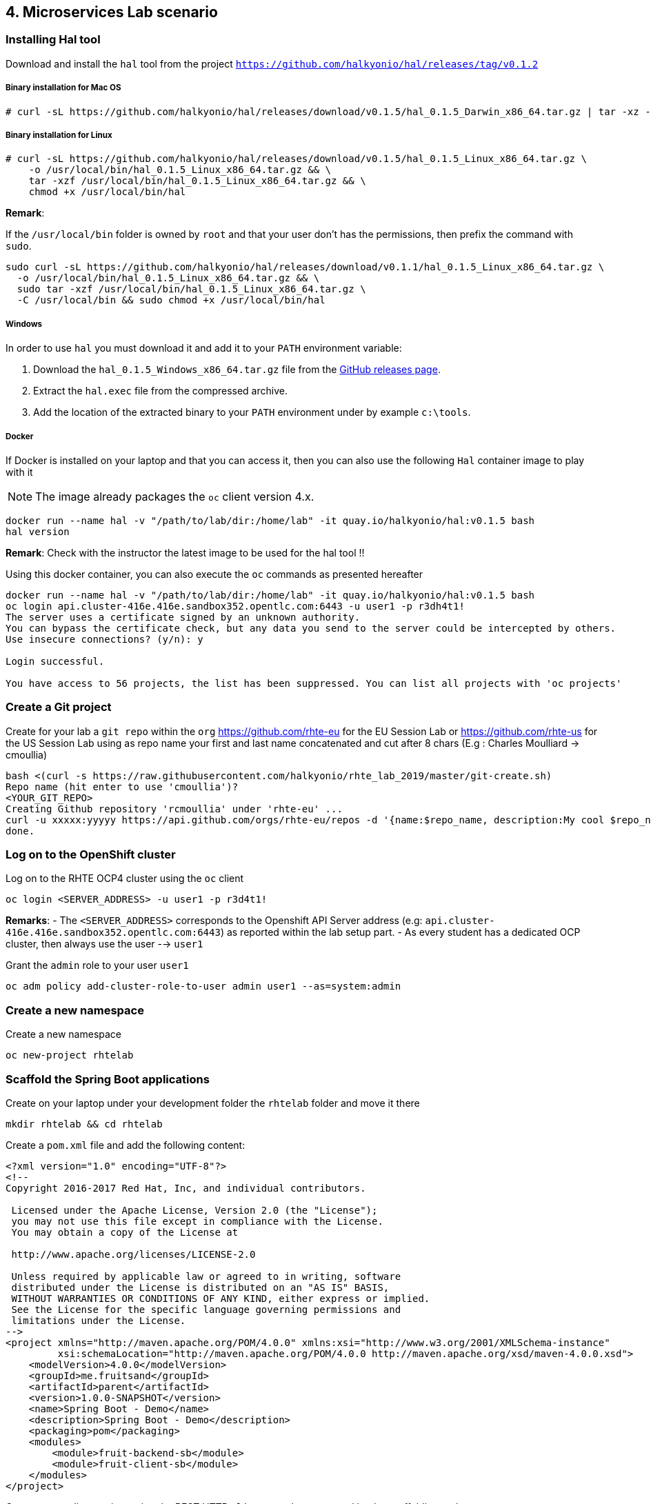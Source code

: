 == 4. Microservices Lab scenario

:toc:

=== Installing Hal tool

Download and install the `hal` tool from the project `https://github.com/halkyonio/hal/releases/tag/v0.1.2`

===== Binary installation for Mac OS

----
# curl -sL https://github.com/halkyonio/hal/releases/download/v0.1.5/hal_0.1.5_Darwin_x86_64.tar.gz | tar -xz -C /usr/local/bin/ && chmod +x /usr/local/bin/hal
----

===== Binary installation for Linux

----
# curl -sL https://github.com/halkyonio/hal/releases/download/v0.1.5/hal_0.1.5_Linux_x86_64.tar.gz \
    -o /usr/local/bin/hal_0.1.5_Linux_x86_64.tar.gz && \
    tar -xzf /usr/local/bin/hal_0.1.5_Linux_x86_64.tar.gz && \
    chmod +x /usr/local/bin/hal
----

**Remark**:

If the `/usr/local/bin` folder is owned by `root` and that your user don't has the permissions, then prefix the command with `sudo`.
----
sudo curl -sL https://github.com/halkyonio/hal/releases/download/v0.1.1/hal_0.1.5_Linux_x86_64.tar.gz \
  -o /usr/local/bin/hal_0.1.5_Linux_x86_64.tar.gz && \
  sudo tar -xzf /usr/local/bin/hal_0.1.5_Linux_x86_64.tar.gz \
  -C /usr/local/bin && sudo chmod +x /usr/local/bin/hal
----

===== Windows

In order to use `hal` you must download it and add it to your `PATH` environment variable:

. Download the `hal_0.1.5_Windows_x86_64.tar.gz` file from the link:https://github.com/halkyonio/hal/releases[GitHub releases page].
. Extract the `hal.exec` file from the compressed archive.
. Add the location of the extracted binary to your `PATH` environment under by example `c:\tools`.

===== Docker

If Docker is installed on your laptop and that you can access it, then you can also use the following `Hal` container image to play with it

NOTE: The image already packages the `oc` client version 4.x.

----
docker run --name hal -v "/path/to/lab/dir:/home/lab" -it quay.io/halkyonio/hal:v0.1.5 bash
hal version
----

**Remark**: Check with the instructor the latest image to be used for the hal tool !!

Using this docker container, you can also execute the `oc` commands as presented hereafter
----
docker run --name hal -v "/path/to/lab/dir:/home/lab" -it quay.io/halkyonio/hal:v0.1.5 bash
oc login api.cluster-416e.416e.sandbox352.opentlc.com:6443 -u user1 -p r3dh4t1!
The server uses a certificate signed by an unknown authority.
You can bypass the certificate check, but any data you send to the server could be intercepted by others.
Use insecure connections? (y/n): y

Login successful.

You have access to 56 projects, the list has been suppressed. You can list all projects with 'oc projects'
----

=== Create a Git project

Create for your lab a `git repo` within the `org` https://github.com/rhte-eu for the EU Session Lab or https://github.com/rhte-us for the US Session Lab
using as repo name your first and last name concatenated and cut after 8 chars (E.g : Charles Moulliard -> cmoullia)
----
bash <(curl -s https://raw.githubusercontent.com/halkyonio/rhte_lab_2019/master/git-create.sh)
Repo name (hit enter to use 'cmoullia')?
<YOUR_GIT_REPO>
Creating Github repository 'rcmoullia' under 'rhte-eu' ...
curl -u xxxxx:yyyyy https://api.github.com/orgs/rhte-eu/repos -d '{name:$repo_name, description:My cool $repo_name, private: false, has_issues: false, has_projects: true, has_wiki:false }'
done.
----

=== Log on to the OpenShift cluster

Log on to the RHTE OCP4 cluster using the `oc` client
----
oc login <SERVER_ADDRESS> -u user1 -p r3d4t1!
----

**Remarks**:
- The `<SERVER_ADDRESS>` corresponds to the Openshift API Server address (e.g: `api.cluster-416e.416e.sandbox352.opentlc.com:6443`) as reported within the lab setup part.
- As every student has a dedicated OCP cluster, then always use the user --> `user1`

Grant the `admin` role to your user `user1`
----
oc adm policy add-cluster-role-to-user admin user1 --as=system:admin
----

=== Create a new namespace

Create a new namespace
----
oc new-project rhtelab
----

=== Scaffold the Spring Boot applications

Create on your laptop under your development folder the `rhtelab` folder and move it there
----
mkdir rhtelab && cd rhtelab
----

Create a `pom.xml` file and add the following content:

----
<?xml version="1.0" encoding="UTF-8"?>
<!--
Copyright 2016-2017 Red Hat, Inc, and individual contributors.

 Licensed under the Apache License, Version 2.0 (the "License");
 you may not use this file except in compliance with the License.
 You may obtain a copy of the License at

 http://www.apache.org/licenses/LICENSE-2.0

 Unless required by applicable law or agreed to in writing, software
 distributed under the License is distributed on an "AS IS" BASIS,
 WITHOUT WARRANTIES OR CONDITIONS OF ANY KIND, either express or implied.
 See the License for the specific language governing permissions and
 limitations under the License.
-->
<project xmlns="http://maven.apache.org/POM/4.0.0" xmlns:xsi="http://www.w3.org/2001/XMLSchema-instance"
         xsi:schemaLocation="http://maven.apache.org/POM/4.0.0 http://maven.apache.org/xsd/maven-4.0.0.xsd">
    <modelVersion>4.0.0</modelVersion>
    <groupId>me.fruitsand</groupId>
    <artifactId>parent</artifactId>
    <version>1.0.0-SNAPSHOT</version>
    <name>Spring Boot - Demo</name>
    <description>Spring Boot - Demo</description>
    <packaging>pom</packaging>
    <modules>
        <module>fruit-backend-sb</module>
        <module>fruit-client-sb</module>
    </modules>
</project>

---- 

Create a new client project using the REST HTTP `client` template proposed by the scaffolding tool:
----
hal component spring-boot \
   -i fruit-client-sb \
   -g me.fruitstand \
   -p me.fruitstand.demo \
   -s 2.1.6.RELEASE \
   -t client \
   -v 1.0.0-SNAPSHOT \
   --supported=false  \
  fruit-client-sb
----

Repeat the operation and use as template the `crud` type and `fruit-backend-sb` as maven project name:
----
hal component spring-boot \
   -i fruit-backend-sb \
   -g me.fruitstand \
   -p me.fruitstand.demo \
   -s 2.1.6.RELEASE \
   -t crud \
   -v 1.0.0-SNAPSHOT \
   --supported=false  \
  fruit-backend-sb
----

Create a `.gitignore` file ignore the files populated by your IDE or what maven will populate under `/target` directory
----
touch .gitignore
echo "*/target" >> .gitignore
echo ".idea/" >> .gitignore
----

Add the code scaffolded to your git project and push it to your git remote repository
----
git init
git add .gitignore fruit-backend-sb/ fruit-client-sb/
git commit -m "Initial project" -a
git remote add origin https://github.com/<RHTE_ORG>/<YOUR_REPO_NAME>.git
git push -u origin master
----
Note that the user and password to push to the repo are `username="rhte-user" password="!demo12345"`

=== Build the project

==== Client

Compile and generate the `uber jar` file of the Spring Boot application using the following command
----
mvn package -f fruit-client-sb
----

==== Backend

Repeat the command executed previously for the CRUD - backend microservice
----
mvn package -f fruit-backend-sb -Pkubernetes
----

**Remark**: We need to use the `kubernetes` profile because the project is set up to work both locally using H2 database for quick testing and "remotely" using a PostgreSQL database.

The  PostgreSQL connection information is provided in the `application-kubernetes.properties` file.

Note also that this file contains a Dekorate environment variable definition called `SPRING_PROFILES_ACTIVE` with a `kubernetes` value.
This is so that the supervisor knows to activate the Spring `kubernetes` profile, i.e. make Spring Boot uses `application-kubernetes.properties` when
booting instead of the default `application.properties`. `application-kubernetes.properties` relies on the existence of
environment variables for the different components of the database connection. These values will be provided by a database
capability to which our component will be linked: the capability will generate a secret containing these values and the link will
inject it our component. The secret will be named after your capability, adding the `-config` suffix to the name. So if your
capability is called `my-capability`, its associated secret will be named `my-capability-config`.

==== Push the Components

TODO: Explain a little what is a component and what will happen when we will do the push

Before to push the project and to deploy the applications as components, check if you are using your project
----
oc project
Using project "rhtelab" on server "https://api.cluster-416e.416e.sandbox352.opentlc.com:6443".
----

Next deploy the components
----
hal component push -c fruit-client-sb,fruit-backend-sb
'fruit-client-sb' component was not found, initializing it
 ◐  Waiting for component fruit-client-sb to be ready…
 ✓  Uploading /Users/dabou/Temp/rhtelab/fruit-client-sb/target/fruit-client-sb-1.0.0-SNAPSHOT.jar
'fruit-backend-sb' component was not found, initializing it
...
----

Check if the components have been correctly installed within another terminal
----
oc get cp
NAME               RUNTIME       VERSION         AGE       MODE      STATUS    MESSAGE                                                                    REVISION
fruit-backend-sb   spring-boot   2.1.6.RELEASE   11s       dev       Pending   pod is not ready for Component 'fruit-backend-sb' in namespace 'rhtelab'
fruit-client-sb    spring-boot   2.1.6.RELEASE   103s      dev       Ready     Ready
----

NOTE: though that if you access the associated services, they won't be working yet
because the components haven't been wired together yet. Hence why we need to following steps! :smile:

==== Create a PostgreSQL DB

Create a capability to install a PostgreSQL database using the interactive mode of the `hal` tool.
Select as category: `database`, Type: `postgres` and version : `10`
----
hal capability
? Category database
? Type postgres
? Version 10
? Change default name (postgres-capability-1568134805423273000)
? Enter a value for string property DB_NAME: sample-db
? Enter a value for string property DB_PASSWORD: admin
? Enter a value for string property DB_USER: admin
 ✓  Created capability postgres-capability-1568134805423273000
----

Check the capability status:
----
oc get capabilities
NAME                                      CATEGORY   KIND      AGE       STATUS    MESSAGE                                                                                                      REVISION
postgres-capability-1568134805423273000   Database             25s       Pending   postgreSQL db is not ready for Capability 'postgres-capability-1568134805423273000' in namespace 'rhtelab'
----

==== Link the microservices

NOTE: The fruit-client-sb's `application.properties` relies on an environment variable called `${KUBERNETES_ENDPOINT_FRUIT}` as a value provider for the `endpoint.fruit` property.
This is the property the app relies on to connect to the backend endpoint.

We will therefore need to somehow provide a value for this environment variable. This will be accomplished by creating a link.

We also need to wire the `fruit-backend-sb` component with the `postgres-db` capability by creating a link between both:
----
hal link
select `component: fruit-backend-sb` as the target since we want to enrich/link the `fruit-backend-sb` component with the information
about the paraneters of the Database created previously
select secret as link type
select `<your capability name>-config` as secret (`postgres-db-config` if your capability is called `postgres-db`)
call the link whatever you want

hal link
? Target component: fruit-backend-sb
? Use Secret Yes
? Secret  [Use arrows to move, space to select, type to filter]
  deployer-token-8jg7f
  deployer-token-g2nh2
  postgres-capability-156813480542327300-bba890eb-dockercfg-zljff
> postgres-capability-1568134805423273000-config
? Change default name fruit-backend-sb-link-1568136120947947000
 ✓  Created link fruit-backend-sb-link-1568136120947947000
----

Create a link targeting the `fruit-client-sb` component: `hal link` to let `fruit-client-sb` know about the backend:
----
hal link
select `component: fruit-client-sb` as the target
select no when asked whether to use a secret
enter `KUBERNETES_ENDPOINT_FRUIT=http://fruit-backend-sb:8080/api/fruits` as the env value
press enter to let `hal` know that you're done entering env variables

hal link
? Target component: fruit-client-sb
? Use Secret No
? Env variable in the 'name=value' format, press enter when done KUBERNETES_ENDPOINT_FRUIT=http://fruit-backend-sb:8080/api/fruits
Set env variable: KUBERNETES_ENDPOINT_FRUIT=http://fruit-backend-sb:8080/api/fruits
? Env variable in the 'name=value' format, press enter when done
? Change default name fruit-client-sb-link-1568136198776371000
 ✓  Created link fruit-client-sb-link-1568136198776371000
----
Check the link status:
----
oc get links
NAME                                        AGE       STATUS    MESSAGE
fruit-backend-sb-link-1568136120947947000   93s       Ready     Ready
fruit-client-sb-link-1568136198776371000    14s       Ready     Ready
----

TODO: Add command to check if the component has been modified and is well started

==== Connect to the Client or Backend services

Try the backend service to see if it works
So, get the route address of the backend microservice using this command `oc get routes/fruit-backend-sb --template={{.spec.host}}`
Copy/paste the address displayed within the terminal in a browser and create some fruits

image::images/fruits-backend.png[]

Try the client microservice to see if it works too.
So, get also its route address using this command `oc get routes/fruit-client-sb --template={{.spec.host}}`
and curl the service within your terminal, you should get the fruits created in the previous step.
----
FRONTEND_URL=<host-of-client-route>
curl http://${FRONTEND_URL}/api/client
[{"id":4,"name":"orange"},{"id":5,"name":"apple"},{"id":6,"name":"strawberry"}]
----

==== Switch to build mode

When we have finished to test/push the project on the cloud machine, then we can start the process to build a docker image. Again, this process
is greatly simplified using the `hal` tool as it will allow to change the property `deploymentMode` of the `Component` to use `build`. This
parameter will be used by the operator and Tekton to perform a s2i Build.

Prior to do that, change the default profile of pom.xml of the project `fruit-backend-sb` to make the `Kubernetes` the default one.
Commit the code.
----
<profile>
 <id>kubernetes</id>
 <activation>
   <activeByDefault>true</activeByDefault>
   </activation>
----

Next, you can use the `hal` command to perform this switch
----
hal component switch -m build -c fruit-client-sb
hal component switch -m build -c fruit-backend-sb
----

TODO: Add text here to tell to the students what is happening, what they could do

Test again the service
----
open "http://$(oc get routes/fruit-backend-sb --template={{.spec.host}})"
FRONTEND_URL=$(oc get routes/fruit-client-sb --template={{.spec.host}})
curl "http://${FRONTEND_URL}/api/client"
----

The Halkyon Team ;-)

**link:README.adoc[Home]**